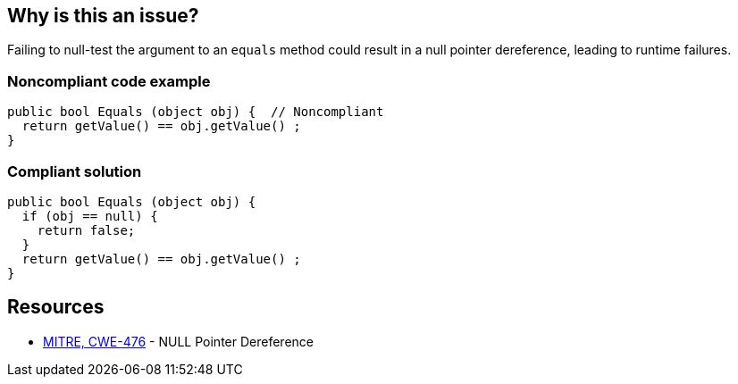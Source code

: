 == Why is this an issue?

Failing to null-test the argument to an ``++equals++`` method could result in a null pointer dereference, leading to runtime failures.


=== Noncompliant code example

[source,text]
----
public bool Equals (object obj) {  // Noncompliant
  return getValue() == obj.getValue() ;
}
----


=== Compliant solution

[source,text]
----
public bool Equals (object obj) {
  if (obj == null) {
    return false;
  }
  return getValue() == obj.getValue() ;
}
----


== Resources

* https://cwe.mitre.org/data/definitions/476[MITRE, CWE-476] - NULL Pointer Dereference

